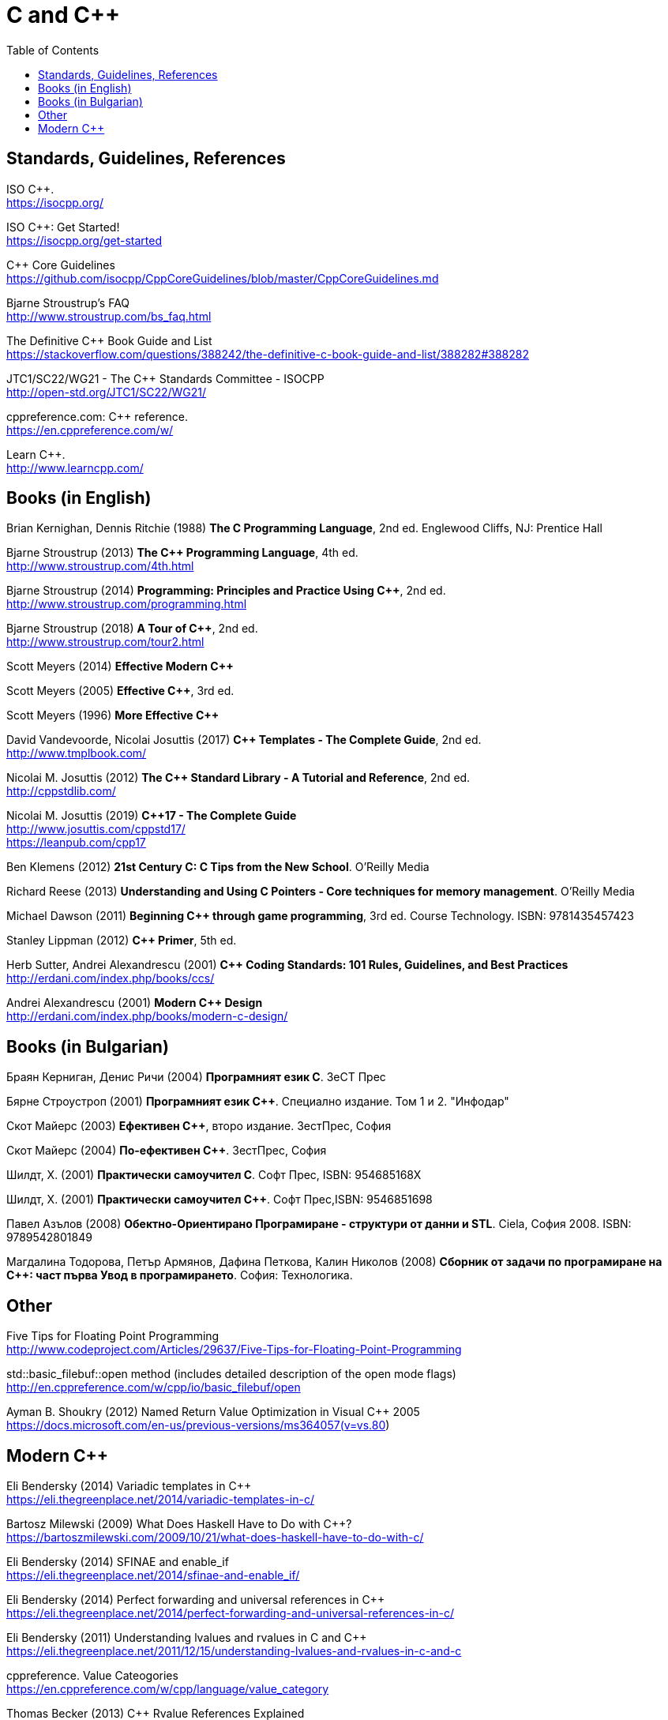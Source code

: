 = C and {cpp}
:toc:


== Standards, Guidelines, References

ISO {cpp}. +
https://isocpp.org/

ISO {cpp}: Get Started! +
https://isocpp.org/get-started

{cpp} Core Guidelines +
https://github.com/isocpp/CppCoreGuidelines/blob/master/CppCoreGuidelines.md

Bjarne Stroustrup's FAQ +
http://www.stroustrup.com/bs_faq.html

The Definitive {cpp} Book Guide and List +
https://stackoverflow.com/questions/388242/the-definitive-c-book-guide-and-list/388282#388282

JTC1/SC22/WG21 - The {cpp} Standards Committee - ISOCPP +
http://open-std.org/JTC1/SC22/WG21/

cppreference.com: {cpp} reference. +
https://en.cppreference.com/w/

Learn {cpp}. +
http://www.learncpp.com/



== Books (in English)

Brian Kernighan, Dennis Ritchie (1988) *The C Programming Language*, 2nd ed. Englewood Cliffs, NJ: Prentice Hall

Bjarne Stroustrup (2013) *The {cpp} Programming Language*, 4th ed. +
http://www.stroustrup.com/4th.html

Bjarne Stroustrup (2014) *Programming: Principles and Practice Using {cpp}*, 2nd ed.
http://www.stroustrup.com/programming.html

Bjarne Stroustrup (2018) *A Tour of {cpp}*, 2nd ed. +
http://www.stroustrup.com/tour2.html

Scott Meyers (2014) *Effective Modern {cpp}*

Scott Meyers (2005) *Effective {cpp}*, 3rd ed.

Scott Meyers (1996) *More Effective {cpp}*

David Vandevoorde, Nicolai Josuttis (2017) *{cpp} Templates - The Complete Guide*, 2nd ed. +
http://www.tmplbook.com/

Nicolai M. Josuttis (2012) *The {cpp} Standard Library - A Tutorial and Reference*, 2nd ed. +
http://cppstdlib.com/

Nicolai M. Josuttis (2019) *{cpp}17 - The Complete Guide* +
http://www.josuttis.com/cppstd17/ +
https://leanpub.com/cpp17

Ben Klemens (2012) *21st Century C: C Tips from the New School*. O'Reilly Media

Richard Reese (2013) *Understanding and Using C Pointers - Core techniques for memory management*. O'Reilly Media

Michael Dawson (2011) *Beginning {cpp} through game programming*, 3rd ed. Course Technology. ISBN: 9781435457423

Stanley Lippman (2012) *{cpp} Primer*, 5th ed.

Herb Sutter, Andrei Alexandrescu (2001) *{cpp} Coding Standards: 101 Rules, Guidelines, and Best Practices*
http://erdani.com/index.php/books/ccs/

Andrei Alexandrescu (2001) *Modern {cpp} Design* +
http://erdani.com/index.php/books/modern-c-design/



== Books (in Bulgarian)

Браян Керниган, Денис Ричи (2004) *Програмният език C*. ЗеСТ Прес

Бярне Строустроп (2001) *Програмният език С++*. Специално издание. Том 1 и 2. "Инфодар"

Скот Майерс (2003) *Ефективен {cpp}*, второ издание. ЗестПрес, София

Скот Майерс (2004) *По-ефективен {cpp}*. ЗестПрес, София

Шилдт, Х. (2001) *Практически самоучител С*. Софт Прес, ISBN: 954685168X

Шилдт, Х. (2001) *Практически самоучител С++*. Софт Прес,ISBN: 9546851698

Павел Азълов (2008) *Обектно-Ориентирано Програмиране - структури от данни и STL*. Ciela, София 2008. ISBN: 9789542801849

Магдалина Тодорова, Петър Армянов, Дафина Петкова, Калин Николов (2008) *Сборник от задачи по програмиране на С++: част първа Увод в програмирането*. София: Технологика.


== Other

Five Tips for Floating Point Programming +
http://www.codeproject.com/Articles/29637/Five-Tips-for-Floating-Point-Programming

std::basic_filebuf::open method (includes detailed description of the open mode flags) +
http://en.cppreference.com/w/cpp/io/basic_filebuf/open

Ayman B. Shoukry (2012) Named Return Value Optimization in Visual {cpp} 2005 +
https://docs.microsoft.com/en-us/previous-versions/ms364057(v=vs.80)


== Modern {cpp}

Eli Bendersky (2014) Variadic templates in {cpp} +
https://eli.thegreenplace.net/2014/variadic-templates-in-c/

Bartosz Milewski (2009) What Does Haskell Have to Do with {cpp}? +
https://bartoszmilewski.com/2009/10/21/what-does-haskell-have-to-do-with-c/

Eli Bendersky (2014) SFINAE and enable_if +
https://eli.thegreenplace.net/2014/sfinae-and-enable_if/

Eli Bendersky (2014) Perfect forwarding and universal references in {cpp} +
https://eli.thegreenplace.net/2014/perfect-forwarding-and-universal-references-in-c/

Eli Bendersky (2011) Understanding lvalues and rvalues in C and {cpp} +
https://eli.thegreenplace.net/2011/12/15/understanding-lvalues-and-rvalues-in-c-and-c

cppreference. Value Cateogories +
https://en.cppreference.com/w/cpp/language/value_category

Thomas Becker (2013) {cpp} Rvalue References Explained +
http://thbecker.net/articles/rvalue_references/section_01.html

Howard E. Hinnant, Bjarne Stroustrup, Bronek Kozicki (2006) A Brief Introduction to Rvalue References +
http://www.open-std.org/jtc1/sc22/wg21/docs/papers/2006/n2027.html

Howard E. Hinnant, Peter Dimov, Dave Abrahams (2002) A Proposal to Add Move Semantics Support to the {cpp} Language +
http://www.open-std.org/jtc1/sc22/wg21/docs/papers/2002/n1377.htm

MSDN (2016) Welcome Back to {cpp} (Modern {cpp}) +
https://docs.microsoft.com/en-us/cpp/cpp/welcome-back-to-cpp-modern-cpp?view=vs-2017

Empty Base Optimization +
https://en.cppreference.com/w/cpp/language/ebo

Bjarne Stroustrup (2003) A name for the null pointer: nullptr +
http://www.stroustrup.com/N1488-nullptr.pdf


